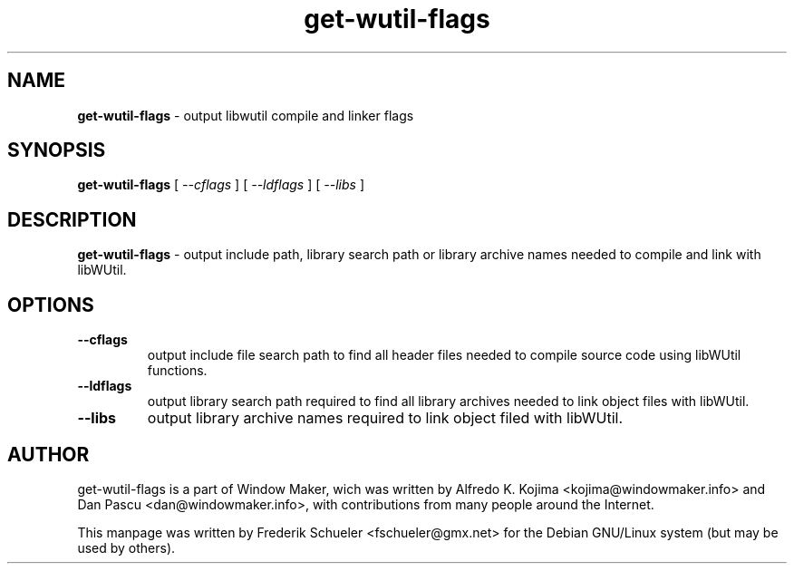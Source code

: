 .TH "get-wutil-flags" "1" "22 March 2005"
.SH "NAME"
\fBget-wutil-flags\fR \- output libwutil compile and linker flags
.PP
.SH "SYNOPSIS"
.B get-wutil-flags \fR[ \fI\-\-cflags \fR] [ \fI\-\-ldflags \fR] 
[ \fI\-\-libs \fR]
.PP
.SH "DESCRIPTION"
\fBget-wutil-flags \fR\- output include path, library search path or 
library archive names needed to compile and link with libWUtil.
.PP
.SH "OPTIONS"
.TP
.B \-\-cflags
\fRoutput include file search path to find all header files needed to compile 
source code using libWUtil functions.
.TP
.B \-\-ldflags
\fRoutput library search path required to find all library archives needed to 
link object files with libWUtil.
.TP
.B \-\-libs 
\fRoutput library archive names required to link object filed with libWUtil.
.PP
.SH "AUTHOR"
get-wutil-flags is a part of Window Maker, wich was written by 
Alfredo K. Kojima <kojima@windowmaker.info> and Dan Pascu <dan@windowmaker.info>,
with contributions from many people around the Internet.
.PP
This manpage was written by Frederik Schueler <fschueler@gmx.net> for the 
Debian GNU/Linux system (but may be used by others).
